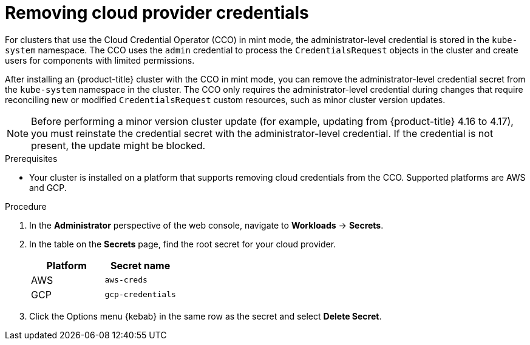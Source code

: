 // Module included in the following assemblies:
//
// * post_installation_configuration/changing-cloud-credentials-configuration.adoc

:_mod-docs-content-type: PROCEDURE
[id="manually-removing-cloud-creds_{context}"]
= Removing cloud provider credentials

For clusters that use the Cloud Credential Operator (CCO) in mint mode, the administrator-level credential is stored in the `kube-system` namespace. 
The CCO uses the `admin` credential to process the `CredentialsRequest` objects in the cluster and create users for components with limited permissions.

After installing an {product-title} cluster with the CCO in mint mode, you can remove the administrator-level credential secret from the `kube-system` namespace in the cluster. 
The CCO only requires the administrator-level credential during changes that require reconciling new or modified `CredentialsRequest` custom resources, such as minor cluster version updates.

[NOTE]
====
Before performing a minor version cluster update (for example, updating from {product-title} 4.16 to 4.17), you must reinstate the credential secret with the administrator-level credential. 
If the credential is not present, the update might be blocked.
====

.Prerequisites

* Your cluster is installed on a platform that supports removing cloud credentials from the CCO. 
Supported platforms are AWS and GCP.

.Procedure

. In the *Administrator* perspective of the web console, navigate to *Workloads* -> *Secrets*.

. In the table on the *Secrets* page, find the root secret for your cloud provider.
+
[cols=2,options=header]
|===
|Platform
|Secret name

|AWS
|`aws-creds`

|GCP
|`gcp-credentials`

|===

. Click the Options menu {kebab} in the same row as the secret and select *Delete Secret*.
